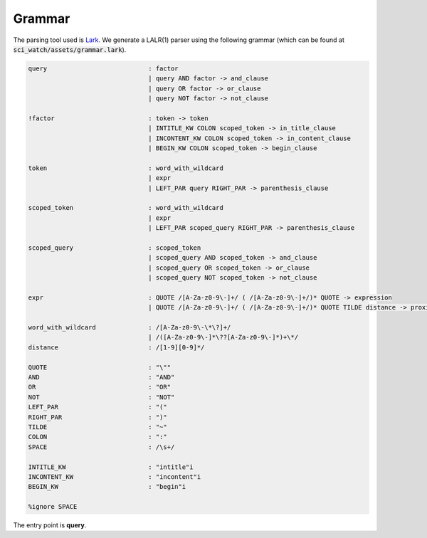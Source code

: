 .. _grammar:

Grammar
-------

.. _Lark: https://github.com/lark-parser/lark

The parsing tool used is Lark_. We generate a LALR(1) parser using the following grammar
(which can be found at :code:`sci_watch/assets/grammar.lark`).

.. code-block::

    query                           : factor
                                    | query AND factor -> and_clause
                                    | query OR factor -> or_clause
                                    | query NOT factor -> not_clause

    !factor                         : token -> token
                                    | INTITLE_KW COLON scoped_token -> in_title_clause
                                    | INCONTENT_KW COLON scoped_token -> in_content_clause
                                    | BEGIN_KW COLON scoped_token -> begin_clause

    token                           : word_with_wildcard
                                    | expr
                                    | LEFT_PAR query RIGHT_PAR -> parenthesis_clause

    scoped_token                    : word_with_wildcard
                                    | expr
                                    | LEFT_PAR scoped_query RIGHT_PAR -> parenthesis_clause

    scoped_query                    : scoped_token
                                    | scoped_query AND scoped_token -> and_clause
                                    | scoped_query OR scoped_token -> or_clause
                                    | scoped_query NOT scoped_token -> not_clause

    expr                            : QUOTE /[A-Za-z0-9\-]+/ ( /[A-Za-z0-9\-]+/)* QUOTE -> expression
                                    | QUOTE /[A-Za-z0-9\-]+/ ( /[A-Za-z0-9\-]+/)* QUOTE TILDE distance -> proximity

    word_with_wildcard              : /[A-Za-z0-9\-\*\?]+/
                                    | /([A-Za-z0-9\-]*\??[A-Za-z0-9\-]*)+\*/
    distance                        : /[1-9][0-9]*/

    QUOTE                           : "\""
    AND                             : "AND"
    OR                              : "OR"
    NOT                             : "NOT"
    LEFT_PAR                        : "("
    RIGHT_PAR                       : ")"
    TILDE                           : "~"
    COLON                           : ":"
    SPACE                           : /\s+/

    INTITLE_KW                      : "intitle"i
    INCONTENT_KW                    : "incontent"i
    BEGIN_KW                        : "begin"i

    %ignore SPACE

The entry point is **query**.